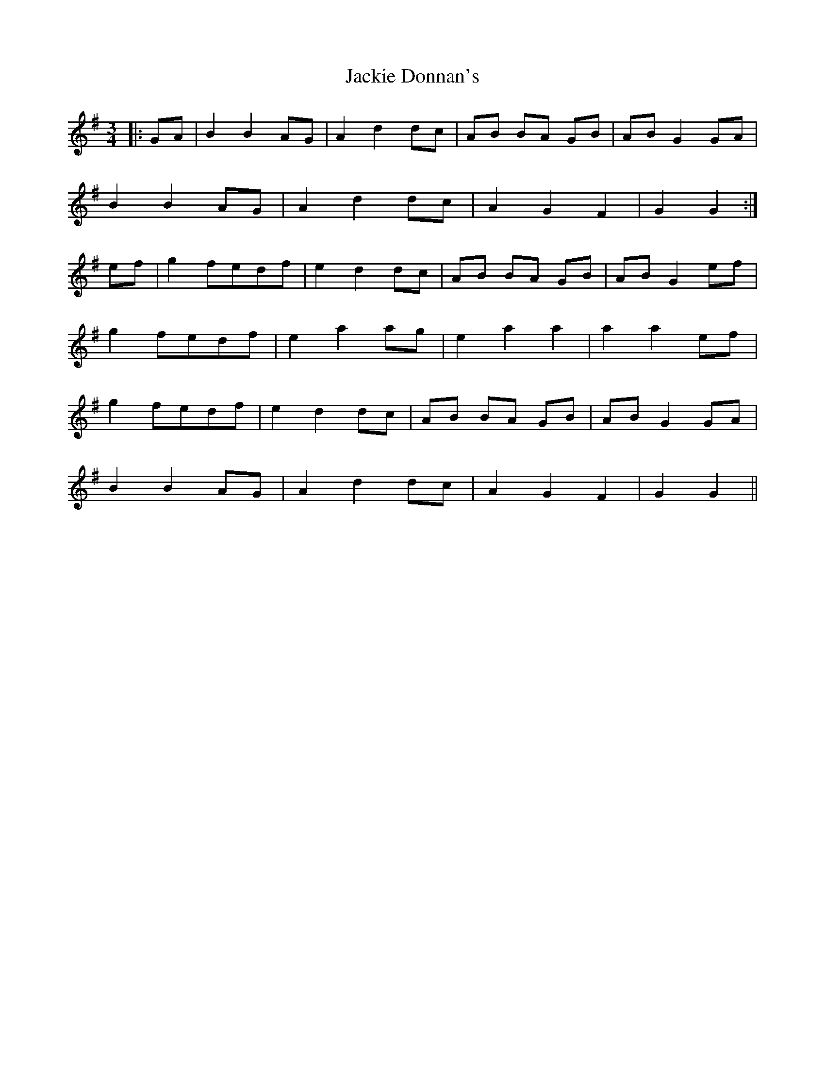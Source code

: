 X: 19410
T: Jackie Donnan's
R: mazurka
M: 3/4
K: Gmajor
|:GA|B2 B2 AG|A2 d2 dc|AB BA GB|AB G2 GA|
B2 B2 AG|A2 d2 dc|A2 G2 F2|G2 G2:|
ef|g2 fedf|e2 d2 dc|AB BA GB|AB G2 ef|
g2 fedf|e2 a2 ag|e2 a2 a2|a2 a2 ef|
g2 fedf|e2 d2 dc|AB BA GB|AB G2 GA|
B2 B2 AG|A2 d2 dc|A2 G2 F2|G2 G2||

